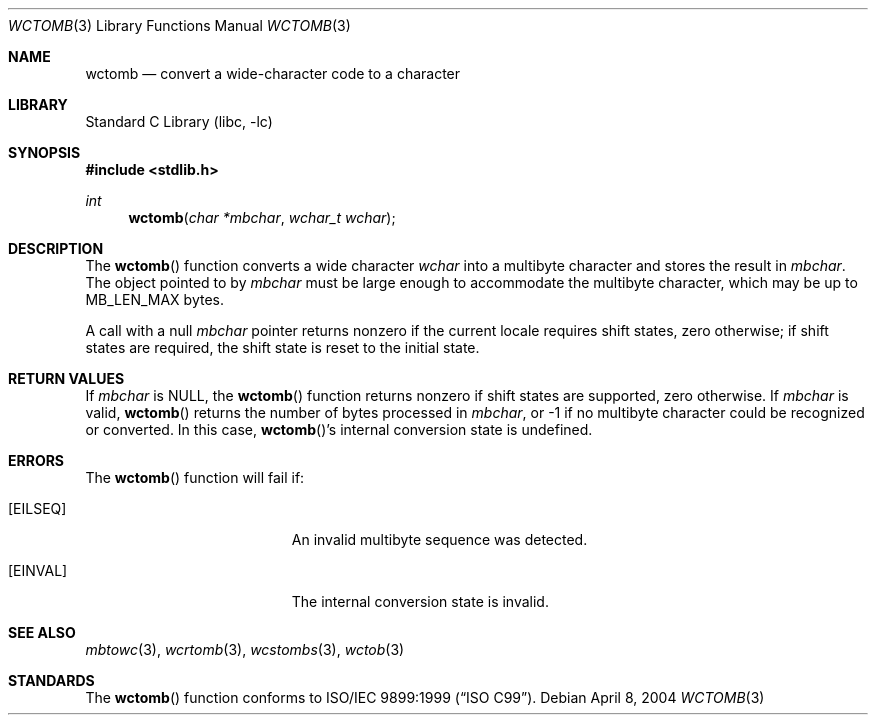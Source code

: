 .\" Copyright (c) 2002-2004 Tim J. Robbins. All rights reserved.
.\" Copyright (c) 1993
.\"	The Regents of the University of California.  All rights reserved.
.\"
.\" This code is derived from software contributed to Berkeley by
.\" Donn Seeley of BSDI.
.\"
.\" Redistribution and use in source and binary forms, with or without
.\" modification, are permitted provided that the following conditions
.\" are met:
.\" 1. Redistributions of source code must retain the above copyright
.\"    notice, this list of conditions and the following disclaimer.
.\" 2. Redistributions in binary form must reproduce the above copyright
.\"    notice, this list of conditions and the following disclaimer in the
.\"    documentation and/or other materials provided with the distribution.
.\" 3. Neither the name of the University nor the names of its contributors
.\"    may be used to endorse or promote products derived from this software
.\"    without specific prior written permission.
.\"
.\" THIS SOFTWARE IS PROVIDED BY THE REGENTS AND CONTRIBUTORS ``AS IS'' AND
.\" ANY EXPRESS OR IMPLIED WARRANTIES, INCLUDING, BUT NOT LIMITED TO, THE
.\" IMPLIED WARRANTIES OF MERCHANTABILITY AND FITNESS FOR A PARTICULAR PURPOSE
.\" ARE DISCLAIMED.  IN NO EVENT SHALL THE REGENTS OR CONTRIBUTORS BE LIABLE
.\" FOR ANY DIRECT, INDIRECT, INCIDENTAL, SPECIAL, EXEMPLARY, OR CONSEQUENTIAL
.\" DAMAGES (INCLUDING, BUT NOT LIMITED TO, PROCUREMENT OF SUBSTITUTE GOODS
.\" OR SERVICES; LOSS OF USE, DATA, OR PROFITS; OR BUSINESS INTERRUPTION)
.\" HOWEVER CAUSED AND ON ANY THEORY OF LIABILITY, WHETHER IN CONTRACT, STRICT
.\" LIABILITY, OR TORT (INCLUDING NEGLIGENCE OR OTHERWISE) ARISING IN ANY WAY
.\" OUT OF THE USE OF THIS SOFTWARE, EVEN IF ADVISED OF THE POSSIBILITY OF
.\" SUCH DAMAGE.
.\"
.\" From @(#)multibyte.3	8.1 (Berkeley) 6/4/93
.\" From FreeBSD: src/lib/libc/locale/multibyte.3,v 1.22 2003/11/08 03:23:11 tjr Exp
.\" $FreeBSD: releng/12.0/lib/libc/locale/wctomb.3 314436 2017-02-28 23:42:47Z imp $
.\"
.Dd April 8, 2004
.Dt WCTOMB 3
.Os
.Sh NAME
.Nm wctomb
.Nd convert a wide-character code to a character
.Sh LIBRARY
.Lb libc
.Sh SYNOPSIS
.In stdlib.h
.Ft int
.Fn wctomb "char *mbchar" "wchar_t wchar"
.Sh DESCRIPTION
The
.Fn wctomb
function converts a wide character
.Fa wchar
into a multibyte character and stores
the result in
.Fa mbchar .
The object pointed to by
.Fa mbchar
must be large enough to accommodate the multibyte character, which
may be up to
.Dv MB_LEN_MAX
bytes.
.Pp
A call with a null
.Fa mbchar
pointer returns nonzero if the current locale requires shift states,
zero otherwise;
if shift states are required, the shift state is reset to the initial state.
.Sh RETURN VALUES
If
.Fa mbchar
is
.Dv NULL ,
the
.Fn wctomb
function returns nonzero if shift states are supported,
zero otherwise.
If
.Fa mbchar
is valid,
.Fn wctomb
returns
the number of bytes processed in
.Fa mbchar ,
or \-1 if no multibyte character
could be recognized or converted.
In this case,
.Fn wctomb Ns 's
internal conversion state is undefined.
.Sh ERRORS
The
.Fn wctomb
function will fail if:
.Bl -tag -width Er
.It Bq Er EILSEQ
An invalid multibyte sequence was detected.
.It Bq Er EINVAL
The internal conversion state is invalid.
.El
.Sh SEE ALSO
.Xr mbtowc 3 ,
.Xr wcrtomb 3 ,
.Xr wcstombs 3 ,
.Xr wctob 3
.Sh STANDARDS
The
.Fn wctomb
function conforms to
.St -isoC-99 .
